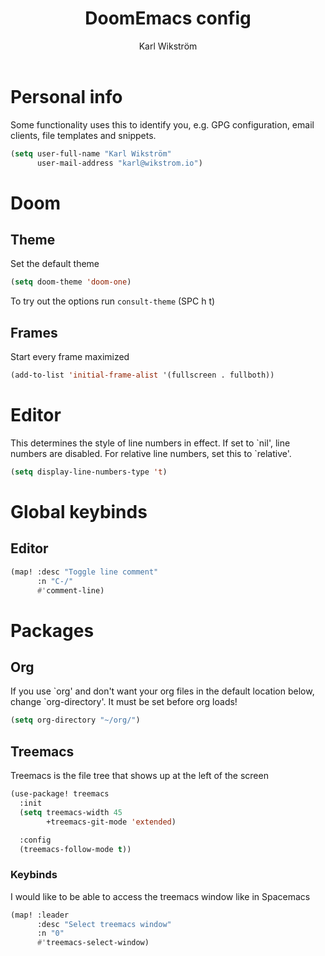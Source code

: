 #+TITLE: DoomEmacs config
#+AUTHOR: Karl Wikström

* Personal info
Some functionality uses this to identify you, e.g. GPG configuration, email
clients, file templates and snippets.
#+begin_src emacs-lisp
(setq user-full-name "Karl Wikström"
      user-mail-address "karl@wikstrom.io")
#+end_src

* Doom
** Theme
Set the default theme
#+begin_src emacs-lisp
(setq doom-theme 'doom-one)
#+end_src

To try out the options run ~consult-theme~ (SPC h t)

** Frames
Start every frame maximized
#+begin_src emacs-lisp
(add-to-list 'initial-frame-alist '(fullscreen . fullboth))
#+end_src

* Editor
This determines the style of line numbers in effect. If set to `nil', line
numbers are disabled. For relative line numbers, set this to `relative'.
#+begin_src emacs-lisp
(setq display-line-numbers-type 't)
#+end_src
* Global keybinds
** Editor
#+begin_src emacs-lisp
(map! :desc "Toggle line comment"
      :n "C-/"
      #'comment-line)
#+end_src

* Packages
** Org
If you use `org' and don't want your org files in the default location below,
change `org-directory'. It must be set before org loads!
#+begin_src emacs-lisp
(setq org-directory "~/org/")
#+end_src
** Treemacs
Treemacs is the file tree that shows up at the left of the screen
#+begin_src emacs-lisp
(use-package! treemacs
  :init
  (setq treemacs-width 45
        +treemacs-git-mode 'extended)

  :config
  (treemacs-follow-mode t))
#+end_src

*** Keybinds
I would like to be able to access the treemacs window like in Spacemacs
#+begin_src emacs-lisp
(map! :leader
      :desc "Select treemacs window"
      :n "0"
      #'treemacs-select-window)

#+end_src
